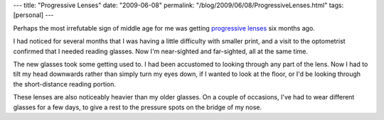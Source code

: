 ---
title: "Progressive Lenses"
date: "2009-06-08"
permalink: "/blog/2009/06/08/ProgressiveLenses.html"
tags: [personal]
---



.. image:: https://www.allaboutvision.com/art117/progressive-lens-zones-324x184.jpg
    :alt: Progressive Lenses
    :target: http://www.allaboutvision.com/over40/progressive.htm
    :class: right-float

Perhaps the most irrefutable sign of middle age for me
was getting `progressive lenses`_ six months ago.

I had noticed for several months that I was having a little difficulty with smaller print,
and a visit to the optometrist confirmed that I needed reading glasses.
Now I'm near-sighted and far-sighted, all at the same time.

The new glasses took some getting used to.
I had been accustomed to looking through any part of the lens.
Now I had to tilt my head downwards rather than simply turn my eyes down,
if I wanted to look at the floor,
or I'd be looking through the short-distance reading portion.

These lenses are also noticeably heavier than my older glasses.
On a couple of occasions, I've had to wear different glasses
for a few days, to give a rest to the pressure spots on the bridge of my nose.

.. _progressive lenses:
    http://www.allaboutvision.com/over40/progressive.htm

.. _permalink:
    /blog/2009/06/08/ProgressiveLenses.html
